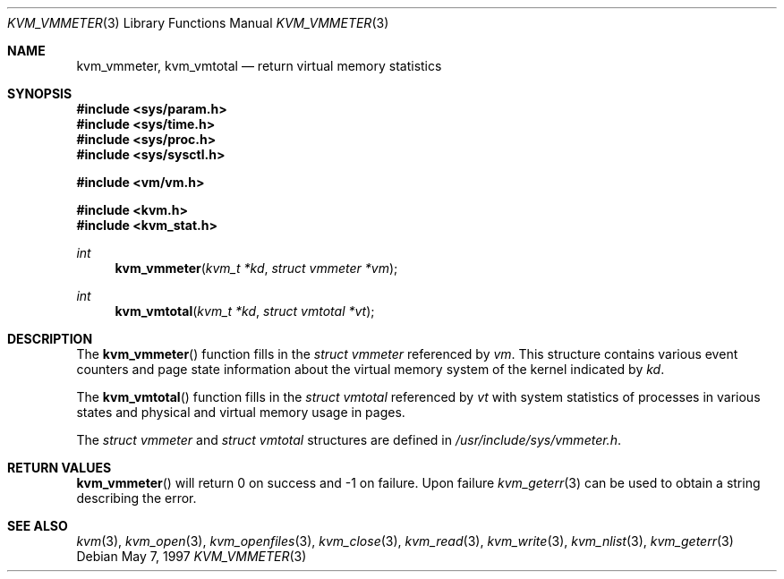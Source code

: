 .\"
.\" Copyright (c) 1997 Berkeley Software Design, Inc. All rights reserved.
.\" The Berkeley Software Design Inc. software License Agreement specifies
.\" the terms and conditions for redistribution.
.\"	BSDI kvm_vmmeter.3,v 2.1 1997/05/25 15:09:03 jch Exp
.\"
.Dd May 7, 1997
.Dt KVM_VMMETER 3
.Os
.Sh NAME
.Nm kvm_vmmeter ,
.Nm kvm_vmtotal
.Nd return virtual memory statistics
.Sh SYNOPSIS
.Fd #include <sys/param.h>
.Fd #include <sys/time.h>
.Fd #include <sys/proc.h>
.Fd #include <sys/sysctl.h>

.Fd #include <vm/vm.h>

.Fd #include <kvm.h>
.Fd #include <kvm_stat.h>
.\" .Fa kvm_t *kd
.br
.Ft int
.Fn kvm_vmmeter "kvm_t *kd" "struct vmmeter *vm"
.Ft int
.Fn kvm_vmtotal "kvm_t *kd" "struct vmtotal *vt"
.Sh DESCRIPTION
The
.Fn kvm_vmmeter
function fills in the
.Va struct vmmeter
referenced by
.Fa vm .
This structure contains various event counters and page
state information about the virtual memory system of the
kernel indicated by
.Fa kd .
.Pp
The
.Fn kvm_vmtotal
function fills in the
.Va struct vmtotal
referenced by
.Fa vt
with system statistics of processes in various states and physical
and virtual memory usage in pages.
.Pp
The 
.Va struct vmmeter
and
.Va struct vmtotal
structures are defined in 
.Pa /usr/include/sys/vmmeter.h .
.Sh RETURN VALUES
.Fn kvm_vmmeter
will return 0 on success and -1 on failure.
Upon failure
.Xr kvm_geterr 3
can be used to obtain a string describing the error.
.Sh SEE ALSO
.Xr kvm 3 ,
.Xr kvm_open 3 ,
.Xr kvm_openfiles 3 ,
.Xr kvm_close 3 ,
.Xr kvm_read 3 ,
.Xr kvm_write 3 ,
.Xr kvm_nlist 3 ,
.Xr kvm_geterr 3

